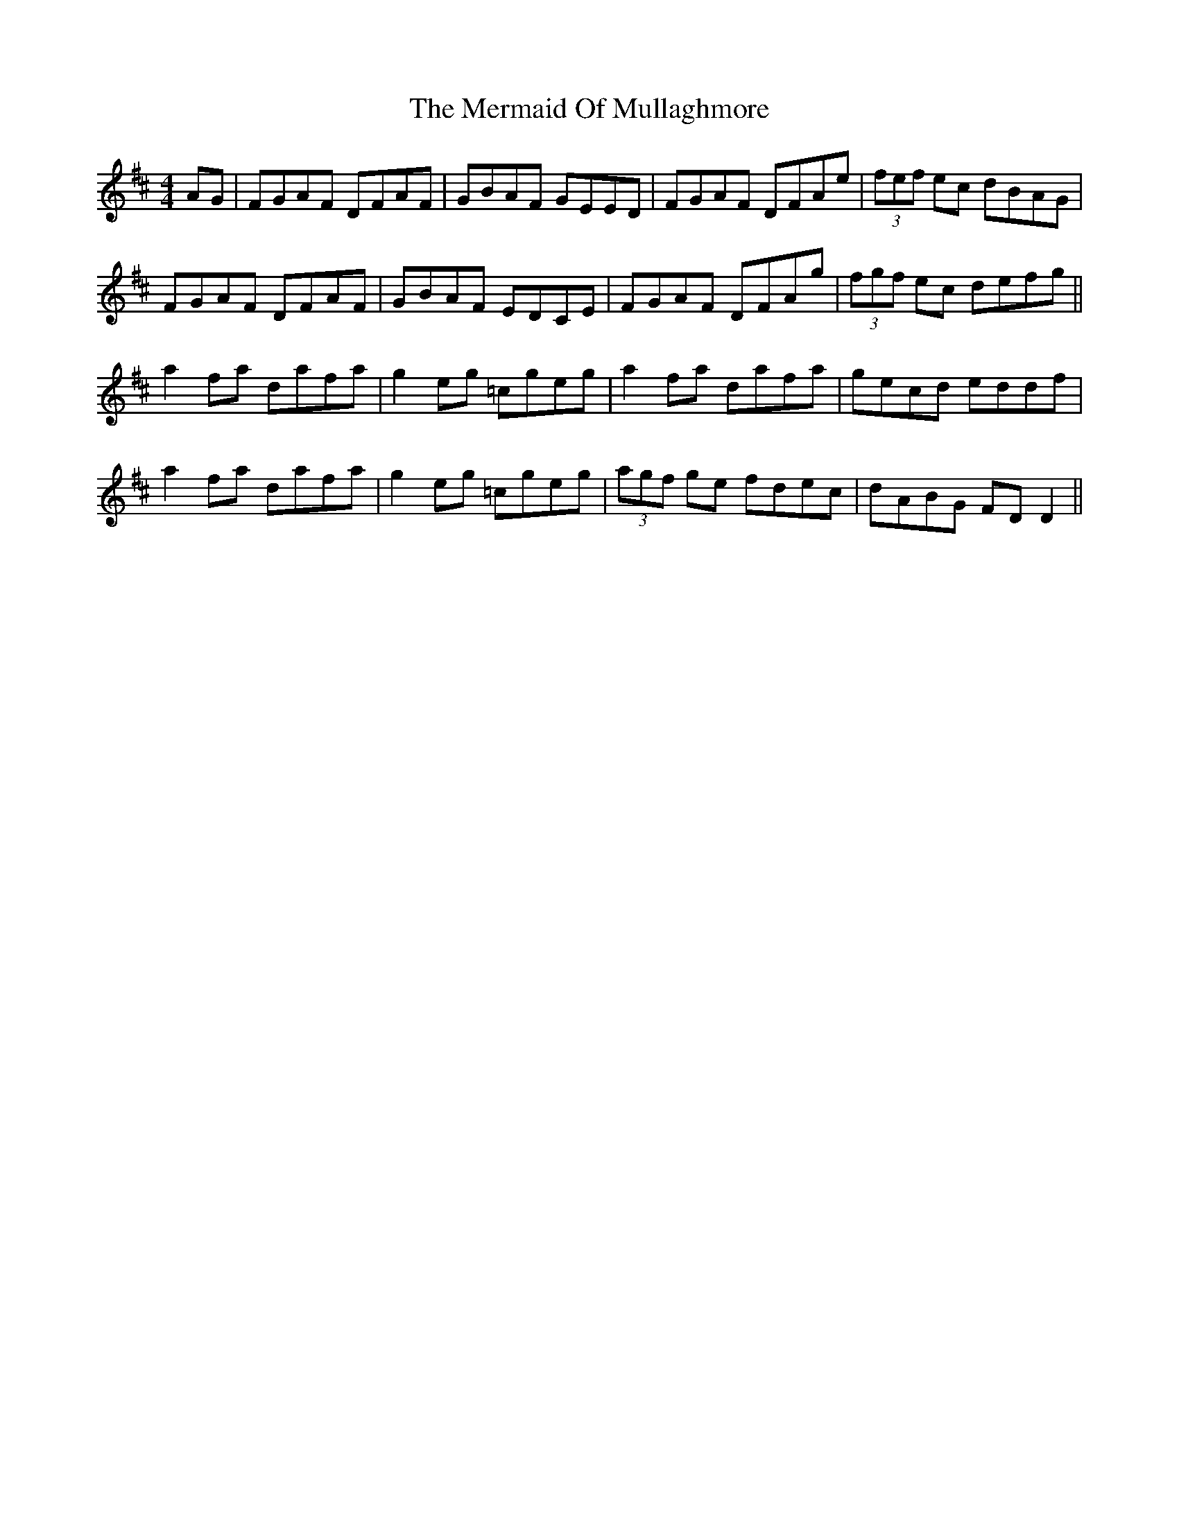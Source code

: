 X: 26348
T: Mermaid Of Mullaghmore, The
R: reel
M: 4/4
K: Dmajor
AG|FGAF DFAF|GBAF GEED|FGAF DFAe|(3fef ec dBAG|
FGAF DFAF|GBAF EDCE|FGAF DFAg|(3fgf ec defg||
a2 fa dafa|g2 eg =cgeg|a2 fa dafa|gecd eddf|
a2 fa dafa|g2 eg =cgeg|(3agf ge fdec|dABG FD D2||

